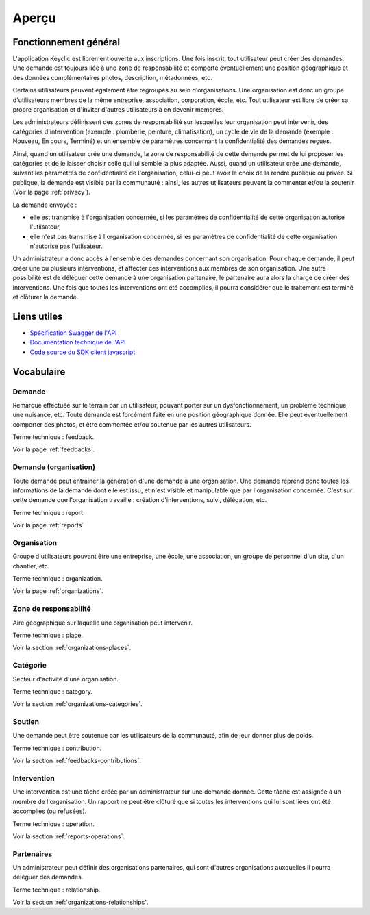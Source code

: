 .. _overview:

Aperçu
======

Fonctionnement général
----------------------

L'application Keyclic est librement ouverte aux inscriptions. Une fois inscrit, tout utilisateur peut créer des demandes. Une demande est toujours liée à une zone de responsabilité et comporte éventuellement une position géographique et des données complémentaires photos, description, métadonnées, etc.

Certains utilisateurs peuvent également être regroupés au sein d'organisations. Une organisation est donc un groupe d'utilisateurs membres de la même entreprise, association, corporation, école, etc. Tout utilisateur est libre de créer sa propre organisation et d'inviter d'autres utilisateurs à en devenir membres.

Les administrateurs définissent des zones de responsabilité sur lesquelles leur organisation peut intervenir, des catégories d'intervention (exemple : plomberie, peinture, climatisation), un cycle de vie de la demande (exemple : Nouveau, En cours, Terminé) et un ensemble de paramètres concernant la confidentialité des demandes reçues.

Ainsi, quand un utilisateur crée une demande, la zone de responsabilité de cette demande permet de lui proposer les catégories et de le laisser choisir celle qui lui semble la plus adaptée.
Aussi, quand un utilisateur crée une demande, suivant les paramètres de confidentialité de l'organisation, celui-ci peut avoir le choix de la rendre publique ou privée. Si publique, la demande est visible par la communauté : ainsi, les autres utilisateurs peuvent la commenter et/ou la soutenir (Voir la page :ref:`privacy`).

La demande envoyée :

- elle est transmise à l'organisation concernée, si les paramètres de confidentialité de cette organisation autorise l'utlisateur,
- elle n'est pas transmise à l'organisation concernée, si les paramètres de confidentialité de cette organisation n'autorise pas l'utlisateur.

Un administrateur a donc accès à l'ensemble des demandes concernant son organisation. Pour chaque demande, il peut créer une ou plusieurs interventions, et affecter ces interventions aux membres de son organisation. Une autre possibilité est de déléguer cette demande à une organisation partenaire, le partenaire aura alors la charge de créer des interventions. Une fois que toutes les interventions ont été accomplies, il pourra considérer que le traitement est terminé et clôturer la demande.

Liens utiles
------------

- `Spécification Swagger de l'API <https://api.keyclic.com/swagger.json>`_
- `Documentation technique de l'API <https://app.swaggerhub.com/apis/Keyclic/keyclic/>`_
- `Code source du SDK client javascript <https://github.com/Keyclic/app-sdk>`_

Vocabulaire
-----------

Demande
~~~~~~~~~~~

Remarque effectuée sur le terrain par un utilisateur, pouvant porter sur un dysfonctionnement, un problème technique, une nuisance, etc. Toute demande est forcément faite en une position géographique donnée. Elle peut éventuellement comporter des photos, et être commentée et/ou soutenue par les autres utilisateurs.

Terme technique : feedback.

Voir la page :ref:`feedbacks`.

Demande (organisation)
~~~~~~~

Toute demande peut entraîner la génération d'une demande à une organisation. Une demande reprend donc toutes les informations de la demande dont elle est issu, et n'est visible et manipulable que par l'organisation concernée. C'est sur cette demande que l'organisation travaille : création d'interventions, suivi, délégation, etc.

Terme technique : report.

Voir la page :ref:`reports`

Organisation
~~~~~~~~~~~~

Groupe d'utilisateurs pouvant être une entreprise, une école, une association, un groupe de personnel d'un site, d'un chantier, etc.

Terme technique : organization.

Voir la page :ref:`organizations`.

Zone de responsabilité
~~~~~~~~~~~~~~~~~~~~~~

Aire géographique sur laquelle une organisation peut intervenir.

Terme technique : place.

Voir la section :ref:`organizations-places`.

Catégorie
~~~~~~~~~

Secteur d'activité d'une organisation.

Terme technique : category.

Voir la section :ref:`organizations-categories`.


Soutien
~~~~~~~

Une demande peut être soutenue par les utilisateurs de la communauté, afin de leur donner plus de poids.

Terme technique : contribution.

Voir la section :ref:`feedbacks-contributions`.

Intervention
~~~~~~~~~

Une intervention est une tâche créée par un administrateur sur une demande donnée. Cette tâche est assignée à un membre de l'organisation. Un rapport ne peut être clôturé que si toutes les interventions qui lui sont liées ont été accomplies (ou refusées).

Terme technique : operation.

Voir la section :ref:`reports-operations`.

Partenaires
~~~~~~~~~~~

Un administrateur peut définir des organisations partenaires, qui sont d'autres organisations auxquelles il pourra déléguer des demandes.

Terme technique : relationship.

Voir la section :ref:`organizations-relationships`.
